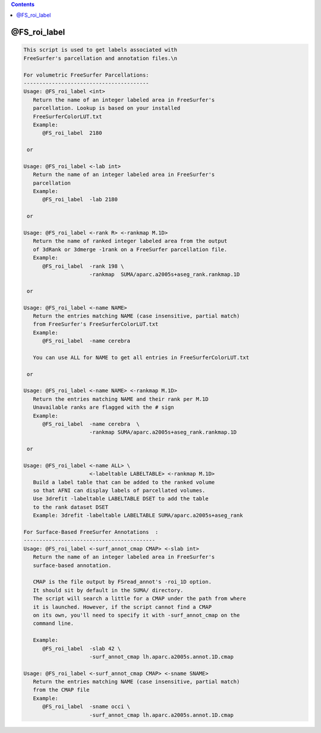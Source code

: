 .. contents:: 
    :depth: 4 

*************
@FS_roi_label
*************

.. code-block:: none

    
    This script is used to get labels associated with 
    FreeSurfer's parcellation and annotation files.\n
    
    For volumetric FreeSurfer Parcellations:
    ----------------------------------------
    Usage: @FS_roi_label <int>
       Return the name of an integer labeled area in FreeSurfer's
       parcellation. Lookup is based on your installed 
       FreeSurferColorLUT.txt 
       Example: 
          @FS_roi_label  2180 
    
     or 
    
    Usage: @FS_roi_label <-lab int>
       Return the name of an integer labeled area in FreeSurfer's
       parcellation
       Example: 
          @FS_roi_label  -lab 2180 
    
     or 
    
    Usage: @FS_roi_label <-rank R> <-rankmap M.1D>
       Return the name of ranked integer labeled area from the output 
       of 3dRank or 3dmerge -1rank on a FreeSurfer parcellation file.
       Example: 
          @FS_roi_label  -rank 198 \
                         -rankmap  SUMA/aparc.a2005s+aseg_rank.rankmap.1D
    
     or 
    
    Usage: @FS_roi_label <-name NAME> 
       Return the entries matching NAME (case insensitive, partial match)
       from FreeSurfer's FreeSurferColorLUT.txt 
       Example: 
          @FS_roi_label  -name cerebra
    
       You can use ALL for NAME to get all entries in FreeSurferColorLUT.txt 
    
     or 
    
    Usage: @FS_roi_label <-name NAME> <-rankmap M.1D>
       Return the entries matching NAME and their rank per M.1D
       Unavailable ranks are flagged with the # sign
       Example: 
          @FS_roi_label  -name cerebra  \
                         -rankmap SUMA/aparc.a2005s+aseg_rank.rankmap.1D
    
     or 
    
    Usage: @FS_roi_label <-name ALL> \
                         <-labeltable LABELTABLE> <-rankmap M.1D>
       Build a label table that can be added to the ranked volume
       so that AFNI can display labels of parcellated volumes.
       Use 3drefit -labeltable LABELTABLE DSET to add the table
       to the rank dataset DSET
       Example: 3drefit -labeltable LABELTABLE SUMA/aparc.a2005s+aseg_rank
    
    For Surface-Based FreeSurfer Annotations  :
    ------------------------------------------
    Usage: @FS_roi_label <-surf_annot_cmap CMAP> <-slab int>
       Return the name of an integer labeled area in FreeSurfer's
       surface-based annotation. 
    
       CMAP is the file output by FSread_annot's -roi_1D option.
       It should sit by default in the SUMA/ directory. 
       The script will search a little for a CMAP under the path from where
       it is launched. However, if the script cannot find a CMAP 
       on its own, you'll need to specify it with -surf_annot_cmap on the 
       command line.
    
       Example:
          @FS_roi_label  -slab 42 \
                         -surf_annot_cmap lh.aparc.a2005s.annot.1D.cmap 
    
    Usage: @FS_roi_label <-surf_annot_cmap CMAP> <-sname SNAME>
       Return the entries matching NAME (case insensitive, partial match)
       from the CMAP file
       Example:
          @FS_roi_label  -sname occi \
                         -surf_annot_cmap lh.aparc.a2005s.annot.1D.cmap 
    
